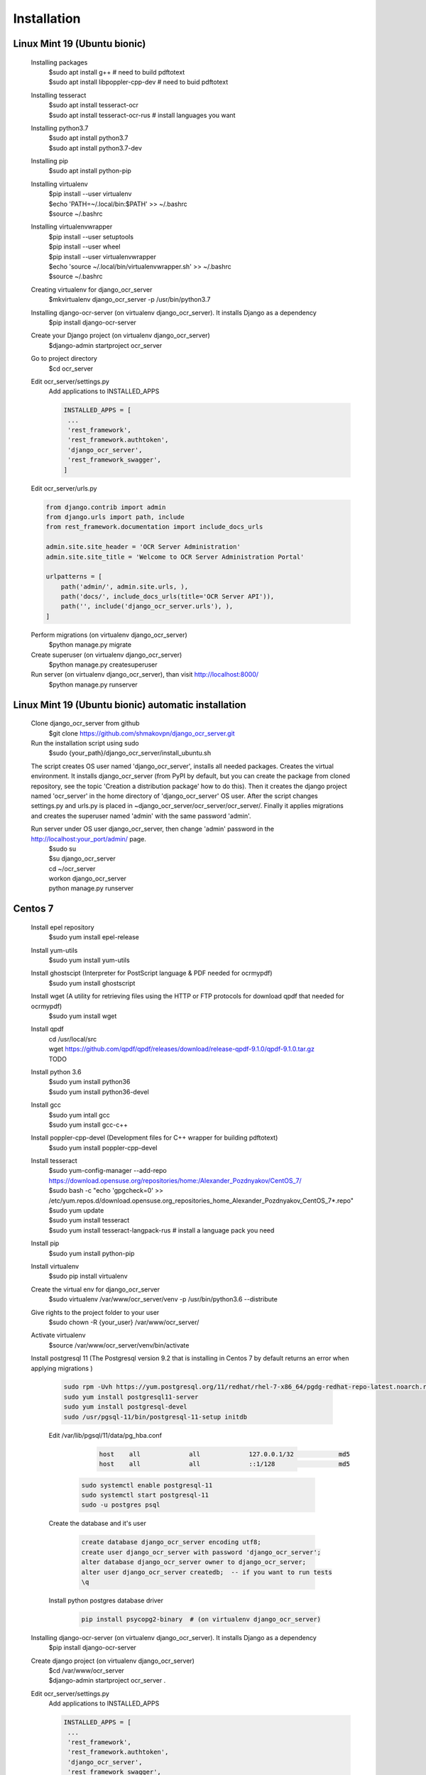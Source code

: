 .. index:: Installation

Installation
============

.. index:: Linux Mint 19 installation
.. index:: Ubuntu bionic installation

Linux Mint 19 (Ubuntu bionic)
-----------------------------
  Installing packages
   | $sudo apt install g++  # need to build pdftotext
   | $sudo apt install libpoppler-cpp-dev  # need to buid pdftotext
  Installing tesseract
   | $sudo apt install tesseract-ocr
   | $sudo apt install tesseract-ocr-rus  # install languages you want
  Installing python3.7
   | $sudo apt install python3.7
   | $sudo apt install python3.7-dev
  Installing pip
   $sudo apt install python-pip
  Installing virtualenv
   | $pip install --user virtualenv
   | $echo 'PATH=~/.local/bin:$PATH' >> ~/.bashrc
   | $source ~/.bashrc
  Installing virtualenvwrapper
   | $pip install --user setuptools
   | $pip install --user wheel
   | $pip install --user virtualenvwrapper
   | $echo 'source ~/.local/bin/virtualenvwrapper.sh' >> ~/.bashrc
   | $source ~/.bashrc
  Creating virtualenv for django_ocr_server
   $mkvirtualenv django_ocr_server -p /usr/bin/python3.7
  Installing django-ocr-server (on virtualenv django_ocr_server). It installs Django as a dependency
   $pip install django-ocr-server
  Create your Django project (on virtualenv django_ocr_server)
   $django-admin startproject ocr_server
  Go to project directory
   $cd ocr_server

  .. index:: settings.py Linux Mint 19

  .. index:: settings.py Ubuntu bionic

  Edit ocr_server/settings.py
   Add applications to INSTALLED_APPS

   .. code-block::

    INSTALLED_APPS = [
     ...
     'rest_framework',
     'rest_framework.authtoken',
     'django_ocr_server',
     'rest_framework_swagger',
    ]

  .. index:: urls.py Linux Mint 19

  .. index:: urls.py Ubuntu bionic

  Edit ocr_server/urls.py

  .. code-block::

   from django.contrib import admin
   from django.urls import path, include
   from rest_framework.documentation import include_docs_urls

   admin.site.site_header = 'OCR Server Administration'
   admin.site.site_title = 'Welcome to OCR Server Administration Portal'

   urlpatterns = [
       path('admin/', admin.site.urls, ),
       path('docs/', include_docs_urls(title='OCR Server API')),
       path('', include('django_ocr_server.urls'), ),
   ]

  Perform migrations (on virtualenv django_ocr_server)
   $python manage.py migrate
  Create superuser (on virtualenv django_ocr_server)
   $python manage.py createsuperuser
  Run server (on virtualenv django_ocr_server), than visit http://localhost:8000/
   $python manage.py runserver

.. index:: Linux Mint 19 automatic installation

.. index:: Ubuntu bionic automatic inatallation

Linux Mint 19 (Ubuntu bionic) automatic installation
-----------------------------------------------------
 Clone django_ocr_server from github
  $git clone https://github.com/shmakovpn/django_ocr_server.git
 Run the installation script using sudo
  $sudo {your_path}/django_ocr_server/install_ubuntu.sh

 The script creates OS user named 'django_ocr_server', installs all needed packages.
 Creates the virtual environment.
 It installs django_ocr_server (from PyPI by default, but you can create the package from
 cloned repository, see the topic 'Creation a distribution package' how to do this).
 Then it creates the django project named 'ocr_server' in the home directory of 'django_ocr_server' OS user.
 After the script changes settings.py and urls.py is placed in ~django_ocr_server/ocr_server/ocr_server/.
 Finally it applies migrations and creates the superuser named 'admin' with the same password 'admin'.

 Run server under OS user django_ocr_server, then change 'admin' password in the http://localhost:your_port/admin/ page.
  | $sudo su
  | $su django_ocr_server
  | cd ~/ocr_server
  | workon django_ocr_server
  | python manage.py runserver

.. index:: Centos 7 installation

Centos 7
--------
 Install epel repository
  $sudo yum install epel-release
 Install yum-utils
  $sudo yum install yum-utils
 Install ghostscipt (Interpreter for PostScript language & PDF needed for ocrmypdf)
  $sudo yum install ghostscript
 Install wget (A utility for retrieving files using the HTTP or FTP protocols for download qpdf that needed for ocrmypdf)
  $sudo yum install wget
 Install qpdf
  | cd /usr/local/src
  | wget https://github.com/qpdf/qpdf/releases/download/release-qpdf-9.1.0/qpdf-9.1.0.tar.gz
  | TODO
 Install python 3.6
  | $sudo yum install python36
  | $sudo yum install python36-devel
 Install gcc
  | $sudo yum intall gcc
  | $sudo yum install gcc-c++
 Install poppler-cpp-devel (Development files for C++ wrapper for building pdftotext)
  $sudo yum install poppler-cpp-devel

 .. index:: Tesseract OCR Centos 7 installation

 Install tesseract
  | $sudo yum-config-manager --add-repo https://download.opensuse.org/repositories/home:/Alexander_Pozdnyakov/CentOS_7/
  | $sudo bash -c "echo 'gpgcheck=0' >> /etc/yum.repos.d/download.opensuse.org_repositories_home_Alexander_Pozdnyakov_CentOS_7*.repo"
  | $sudo yum update
  | $sudo yum install tesseract
  | $sudo yum install tesseract-langpack-rus  # install a language pack you need
 Install pip
  $sudo yum install python-pip
 Install virtualenv
  $sudo pip install virtualenv
 Create the virtual env for django_ocr_server
  $sudo virtualenv /var/www/ocr_server/venv -p /usr/bin/python3.6 --distribute
 Give rights to the project folder to your user
  $sudo chown -R {your_user} /var/www/ocr_server/
 Activate virtualenv
  $source /var/www/ocr_server/venv/bin/activate

 .. index:: Postgresql 11 Centos 7 installation and configuration

 Install postgresql 11 (The Postgresql version 9.2 that is installing in Centos 7 by default returns an error when applying migrations )

  .. code-block:: bash

   sudo rpm -Uvh https://yum.postgresql.org/11/redhat/rhel-7-x86_64/pgdg-redhat-repo-latest.noarch.rpm
   sudo yum install postgresql11-server
   sudo yum install postgresql-devel
   sudo /usr/pgsql-11/bin/postgresql-11-setup initdb

  | Edit /var/lib/pgsql/11/data/pg_hba.conf

    .. code-block:: text

     host    all             all             127.0.0.1/32            md5
     host    all             all             ::1/128                 md5

   .. code-block:: bash

    sudo systemctl enable postgresql-11
    sudo systemctl start postgresql-11
    sudo -u postgres psql

  | Create the database and it's user

     .. code-block:: sql

      create database django_ocr_server encoding utf8;
      create user django_ocr_server with password 'django_ocr_server';
      alter database django_ocr_server owner to django_ocr_server;
      alter user django_ocr_server createdb;  -- if you want to run tests
      \q

  | Install python postgres database driver

   .. code-block:: bash

    pip install psycopg2-binary  # (on virtualenv django_ocr_server)

 Installing django-ocr-server (on virtualenv django_ocr_server). It installs Django as a dependency
   $pip install django-ocr-server
 Create django project (on virtualenv django_ocr_server)
  | $cd /var/www/ocr_server
  | $django-admin startproject ocr_server .

 .. index:: settings.py Centos 7

 Edit ocr_server/settings.py
   Add applications to INSTALLED_APPS

   .. code-block:: python

    INSTALLED_APPS = [
     ...
     'rest_framework',
     'rest_framework.authtoken',
     'django_ocr_server',
     'rest_framework_swagger',
    ]

   .. index:: database configuration Centos 7

   Configure database connection

   .. code-block:: python

    DATABASES = {
        'default': {
            'ENGINE': 'django.db.backends.postgresql_psycopg2',
            'NAME': 'django_ocr_server',
            'USER': 'django_ocr_server',
            'PASSWORD': 'django_ocr_server',
            'HOST': 'localhost',
            'PORT': '',
        }
    }

 .. index:: urls.py Centos 7

 Edit ocr_server/urls.py
  .. code-block:: python

   from django.contrib import admin
   from django.urls import path, include
   from rest_framework.documentation import include_docs_urls

   admin.site.site_header = 'OCR Server Administration'
   admin.site.site_title = 'Welcome to OCR Server Administration Portal'

   urlpatterns = [
       path('admin/', admin.site.urls, ),
       path('docs/', include_docs_urls(title='OCR Server API')),
       path('', include('django_ocr_server.urls'), ),
   ]

  Apply migrations (on virtualenv django_ocr_server)
   $python manage.py migrate
  Create superuser (on virtualenv django_ocr_server)
   $python manage.py createsuperuser
  Run server (on virtualenv django_ocr_server), than visit http://localhost:8000/
   $python manage.py runserver